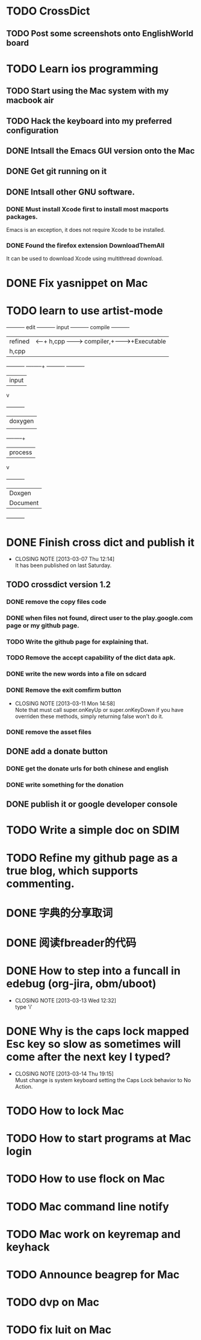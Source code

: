#+LAST_MOBILE_CHANGE: 2013-03-07 11:00:08
* TODO CrossDict

** TODO Post some screenshots onto EnglishWorld board
* TODO Learn ios programming
  :PROPERTIES:
  :ID:       1353b0c1-35eb-41eb-8444-99727018d53c
  :END:
** TODO Start using the Mac system with my macbook air
   :PROPERTIES:
   :ID:       c0213b81-512d-4984-81c5-eb43d2787447
   :END:
** TODO Hack the keyboard into my preferred configuration
   :PROPERTIES:
   :ID:       d5b3410f-bfe7-43e8-8935-970a08c8d7b4
   :END:
** DONE Intsall the Emacs GUI version onto the Mac
   CLOSED: [2013-02-21 Thu 15:45]
** DONE Get git running on it
   CLOSED: [2013-02-21 Thu 15:45]
** DONE Intsall other GNU software.
   CLOSED: [2013-02-21 Thu 15:45]
*** DONE Must install Xcode first to install most macports packages.
    CLOSED: [2013-02-21 Thu 15:47]

Emacs is an exception, it does not require Xcode to be installed.

*** DONE Found the firefox extension DownloadThemAll
    CLOSED: [2013-02-21 Thu 15:48]
It can be used to download Xcode using multithread download.


* DONE Fix yasnippet on Mac
  CLOSED: [2013-03-13 Wed 10:58]

* TODO learn to use artist-mode
  :PROPERTIES:
  :ID:       68a3eb18-d856-4085-85eb-231d72f8b37e
  :END:

#+BEGIN_DITAA  asciiExample.png -o -r

       +----------+ edit +----------+   input +----------+ compile +----------+
       | refined  |<-----+ h,cpp    +-------->+ compiler,+-------->+Executable|
       |   h,cpp  |      |          |         | linker   |         |   File   |
       +----------+      +----+-----+         +----------+         +----------+
                              | input
                              v
                         +----------+
                         | doxygen  |
                         |          |
                         +----+-----+
                              | process
                              v
                         +----------+
                         | Doxgen   |
                         | Document |
                         +----------+

#+END_DITAA
* DONE Finish cross dict and publish it
  CLOSED: [2013-03-07 Thu 12:14]
  - CLOSING NOTE [2013-03-07 Thu 12:14] \\
    It has been published on last Saturday.
  :PROPERTIES:
  :ID:       b7d65e8f-b552-4282-9cc4-54ef6c3d4a22
  :END:
** TODO crossdict version 1.2
*** DONE remove the copy files code
    CLOSED: [2013-03-11 Mon 15:23]
*** DONE when files not found, direct user to the play.google.com page or my github page.
    CLOSED: [2013-03-11 Mon 15:23]
*** TODO Write the github page for explaining that.
*** TODO Remove the accept capability of the dict data apk.
*** DONE write the new words into a file on sdcard
    CLOSED: [2013-03-11 Mon 15:22]
*** DONE Remove the exit comfirm button
    CLOSED: [2013-03-11 Mon 14:58]
    - CLOSING NOTE [2013-03-11 Mon 14:58] \\
      Note that must call super.onKeyUp or super.onKeyDown if you have
      overriden these methods, simply returning false won't do it.
*** DONE remove the asset files
    CLOSED: [2013-03-11 Mon 14:09]

** DONE add a donate button
   CLOSED: [2013-03-07 Thu 13:33]
   :PROPERTIES:
   :ID:       029e84c0-8f49-449e-85a8-7a891aa1bd4f
   :END:
*** DONE get the donate urls for both chinese and english
    CLOSED: [2013-03-07 Thu 13:33]
    :PROPERTIES:
    :ID:       24528067-4ff2-4e0a-95f9-1530e1146f9c
    :END:
*** DONE write something for the donation
    CLOSED: [2013-03-11 Mon 10:17]
    :PROPERTIES:
    :ID:       6a44bade-db51-4558-9047-45cc51329c12
    :END:
** DONE publish it or google developer console
   CLOSED: [2013-03-11 Mon 10:17]
   :PROPERTIES:
   :ID:       4f9bf176-9ed2-4cc0-8e66-17b313199a53
   :END:



* TODO Write a simple doc on SDIM
  :PROPERTIES:
  :ID:       a78fc1d6-1b7e-4cde-aedf-8e05395a6824
  :END:
* TODO Refine my github page as a true blog, which supports commenting.
  :PROPERTIES:
  :ID:       866dbc94-3521-43f3-85e5-323ce9d8c969
  :END:

* DONE 字典的分享取词
  CLOSED: [2013-03-11 Mon 10:18]
  :PROPERTIES:
  :ID:       f06bfcb8-9b3a-4e7b-9361-1374d4144167
  :END:
* DONE 阅读fbreader的代码
  CLOSED: [2013-03-11 Mon 10:18]
  :PROPERTIES:
  :ID:       75f18fbc-39e4-4de5-9fc4-aa75321284ac
  :END:
* DONE How to step into a funcall in edebug (org-jira, obm/uboot)
  CLOSED: [2013-03-13 Wed 12:32]
  - CLOSING NOTE [2013-03-13 Wed 12:32] \\
    type 'i'

* DONE Why is the caps lock mapped Esc key so slow as sometimes will come after the next key I typed?
  CLOSED: [2013-03-14 Thu 19:15]
  - CLOSING NOTE [2013-03-14 Thu 19:15] \\
    Must change is system keyboard setting the Caps Lock behavior to No Action.
* TODO How to lock Mac
* TODO How to start programs at Mac login
* TODO How to use flock on Mac
* TODO Mac command line notify
* TODO Mac work on keyremap and keyhack
* TODO Announce beagrep for Mac
* TODO dvp on Mac
* TODO fix luit on Mac
